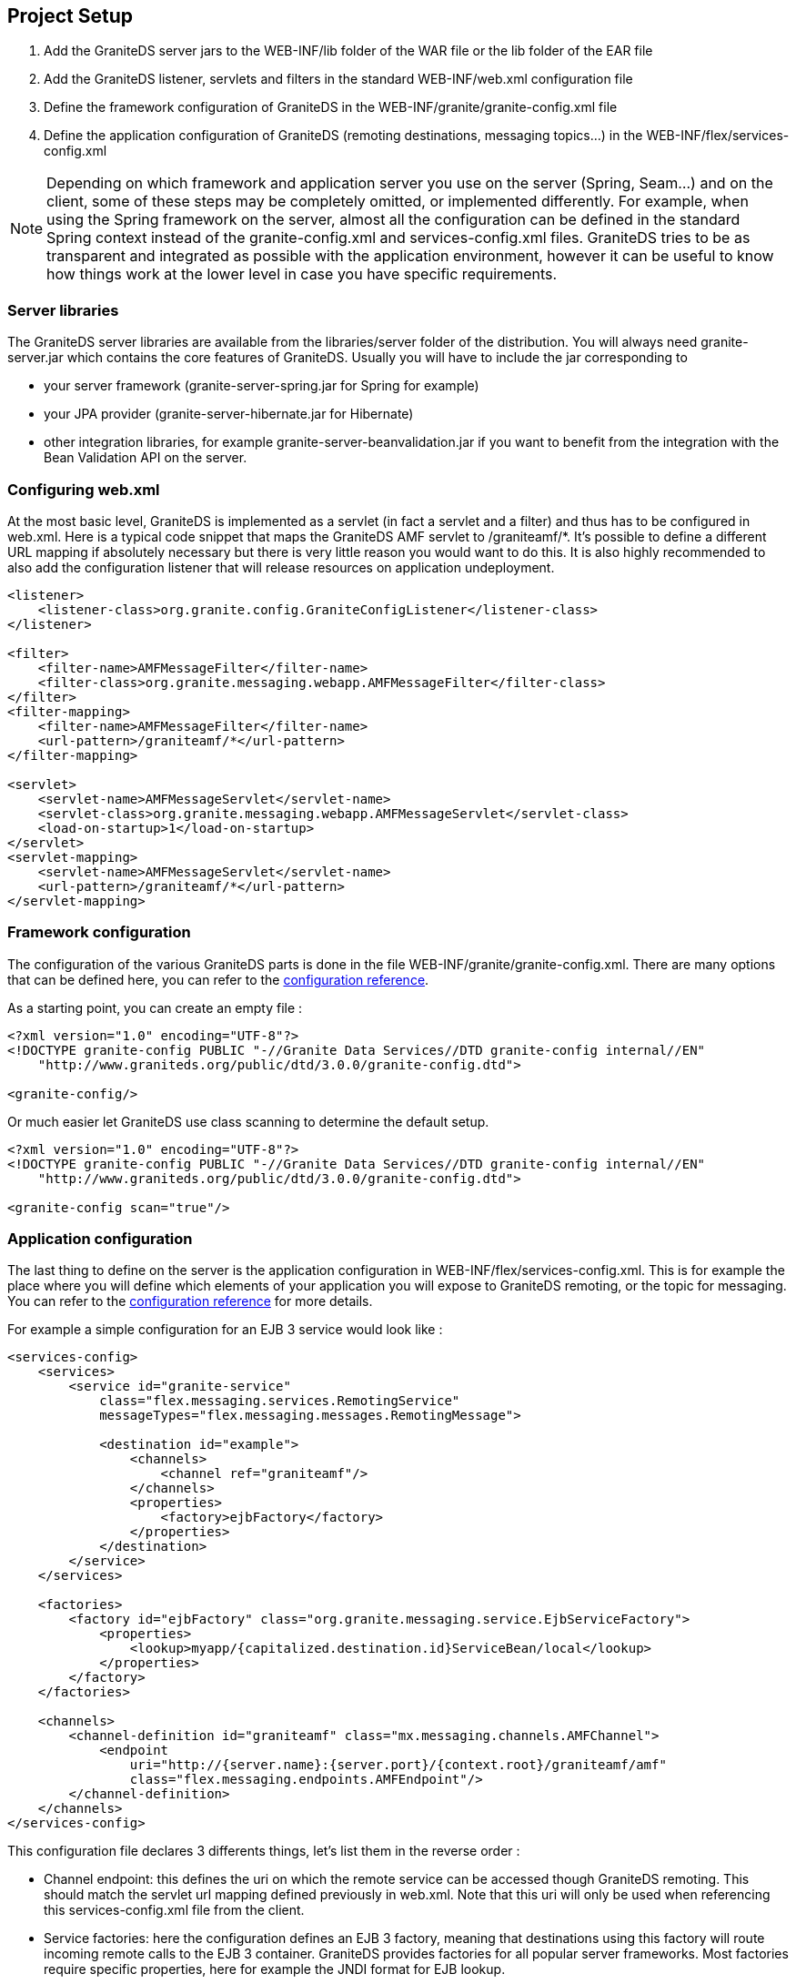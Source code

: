 :imagesdir: ./images

[[graniteds.projectsetup]]
== Project Setup

ifdef::flex[]
GraniteDS consists in a set of Flex libraries (swcs) and a set of Java libraries (jars). It is designed to be deployed in a Java application server and packaged in a standard Java Web application, either as a WAR file or as an EAR file. The configuration of a GraniteDS project will generally involve the following steps : 
endif::flex[]

ifdef::java[]
GraniteDS consists in a set of client libraries and a set of server libraries. It is designed to be deployed in a Java application server and packaged in a standard Java Web application, either as a WAR file or as an EAR file. The configuration of a GraniteDS project will generally involve the following steps : 
endif::java[]

. Add the GraniteDS server jars to the +WEB-INF/lib+ folder of the WAR file or the +lib+ folder of the EAR file 

. Add the GraniteDS listener, servlets and filters in the standard +WEB-INF/web.xml+ configuration file 

. Define the framework configuration of GraniteDS in the +WEB-INF/granite/granite-config.xml+ file 

. Define the application configuration of GraniteDS (remoting destinations, messaging topics...) 
    in the +WEB-INF/flex/services-config.xml+ 

ifdef::flex[]
. Link you Flex project with the GraniteDS swcs libraries and define the necessary Flex compiler options 
endif::flex[]
ifdef::java[]
. Build you Java client project with the GraniteDS libraries 
endif::java[]
 
NOTE: Depending on which framework and application server you use on the server (Spring, Seam...) and on the client, 
some of these steps may be completely omitted, or implemented differently. 
For example, when using the Spring framework on the server, almost all the configuration can be defined in the standard 
Spring context instead of the +granite-config.xml+ and +services-config.xml+ files. 
GraniteDS tries to be as transparent and integrated as possible with the application environment, 
however it can be useful to know how things work at the lower level in case you have specific requirements. 

[[setup.jars]]
=== Server libraries

The GraniteDS server libraries are available from the +libraries/server+ folder of the distribution. 
You will always need +granite-server.jar+ which contains the core features of GraniteDS.
Usually you will have to include the jar corresponding to

- your server framework (++granite-server-spring.jar++ for Spring for example)
- your JPA provider (++granite-server-hibernate.jar++ for Hibernate)
- other integration libraries, for example ++granite-server-beanvalidation.jar++ if you want to benefit from the integration with the Bean Validation API on the server.

[[setup.webxml]]
=== Configuring +web.xml+

At the most basic level, GraniteDS is implemented as a servlet (in fact a servlet and a filter) and thus has to be configured in +web.xml+. 
Here is a typical code snippet that maps the GraniteDS AMF servlet to +/graniteamf/*+.  
It's possible to define a different URL mapping if absolutely necessary but there is very little reason you would want to do this. 
It is also highly recommended to also add the configuration listener that will release resources on application undeployment. 

[source,xml]
----
<listener>
    <listener-class>org.granite.config.GraniteConfigListener</listener-class>
</listener>

<filter>
    <filter-name>AMFMessageFilter</filter-name>
    <filter-class>org.granite.messaging.webapp.AMFMessageFilter</filter-class>
</filter>
<filter-mapping>
    <filter-name>AMFMessageFilter</filter-name>
    <url-pattern>/graniteamf/*</url-pattern>
</filter-mapping>

<servlet>
    <servlet-name>AMFMessageServlet</servlet-name>
    <servlet-class>org.granite.messaging.webapp.AMFMessageServlet</servlet-class>
    <load-on-startup>1</load-on-startup>
</servlet>
<servlet-mapping>
    <servlet-name>AMFMessageServlet</servlet-name>
    <url-pattern>/graniteamf/*</url-pattern>
</servlet-mapping>
----

[[setup.graniteconfig]]
=== Framework configuration

The configuration of the various GraniteDS parts is done in the file +WEB-INF/granite/granite-config.xml+. 
There are many options that can be defined here, you can refer to the <<graniteds-configuration,configuration reference>>. 

As a starting point, you can create an empty file : 

[source,xml]
----
<?xml version="1.0" encoding="UTF-8"?>
<!DOCTYPE granite-config PUBLIC "-//Granite Data Services//DTD granite-config internal//EN"
    "http://www.graniteds.org/public/dtd/3.0.0/granite-config.dtd">

<granite-config/>       
----

Or much easier let GraniteDS use class scanning to determine the default setup. 

[source,xml]
----
<?xml version="1.0" encoding="UTF-8"?>
<!DOCTYPE granite-config PUBLIC "-//Granite Data Services//DTD granite-config internal//EN"
    "http://www.graniteds.org/public/dtd/3.0.0/granite-config.dtd">

<granite-config scan="true"/>    
----

[[setup.servicesconfig]]
=== Application configuration

The last thing to define on the server is the application configuration in +WEB-INF/flex/services-config.xml+.
This is for example the place where you will define which elements of your application you will expose to GraniteDS remoting, 
or the topic for messaging. You can refer to the <<graniteds.configuration,configuration reference>> for more details. 

For example a simple configuration for an EJB 3 service would look like : 

[source,xml]
----
<services-config>
    <services>
        <service id="granite-service"
            class="flex.messaging.services.RemotingService"
            messageTypes="flex.messaging.messages.RemotingMessage">

            <destination id="example">
                <channels>
                    <channel ref="graniteamf"/>
                </channels>
                <properties>
                    <factory>ejbFactory</factory>
                </properties>
            </destination>
        </service>
    </services>

    <factories>
        <factory id="ejbFactory" class="org.granite.messaging.service.EjbServiceFactory">
            <properties>
                <lookup>myapp/{capitalized.destination.id}ServiceBean/local</lookup>
            </properties>
        </factory>
    </factories>

    <channels>
        <channel-definition id="graniteamf" class="mx.messaging.channels.AMFChannel">
            <endpoint
                uri="http://{server.name}:{server.port}/{context.root}/graniteamf/amf"
                class="flex.messaging.endpoints.AMFEndpoint"/>
        </channel-definition>
    </channels>
</services-config>        
----

This configuration file declares 3 differents things, let's list them in the reverse order : 
 
* Channel endpoint: this defines the uri on which the remote service can be accessed though GraniteDS remoting.  
This should match the servlet url mapping defined previously in +web.xml+. Note that this uri will only be used when 
referencing this +services-config.xml+ file from the client.

ifdef::flex[]
NOTE: +server-name+, +server-port+ and +context-root+ are placeholders that are automatically replaced 
when running the application in the Flash Player.  
To run the application on the AIR runtime you will have to specify the real name and port of the server 
as it cannot be determined from the source url of the swf. 
endif::flex[]

* Service factories: here the configuration defines an EJB 3 factory, meaning that destinations using this factory 
will route incoming remote calls to the EJB 3 container.
GraniteDS provides factories for all popular server frameworks. 
Most factories require specific properties, here for example the JNDI format for EJB lookup. 

* Service/destinations: this section defines a remoting service (described by its class and message type) 
and one destination interpreted as an EJB 3 as indicated by the factory property. 

NOTE: Depending on the kind of framework integration that is used, the +services-config.xml+ file 
may not be necessary and can be omitted. 
With Spring and Seam for example, everything can be defined in the respective framework configuration files 
instead of +services-config.xml+. 

ifdef::flex[]
[[setup.swcs]]
=== Client libraries and setup

GraniteDS comes with three client +swc+ libraries:

* +$$granite-client-flex-***.swc$$+ _(required)_: GraniteDS core library that must be fully included into
	your SWF/AIR application (_you must use the compiler option ++-include-libraries++_).

* +$$granite-client-flex45-advanced-***.swc$$+ _(optional)_: GraniteDS advanced library for Flex 4.5 and above
	applications. Use it if you want to use the Tide framework, bean validation, big numbers, etc. This library
	can be linked with standard / default mode.

* +$$granite-client-flex-advanced-***.swc$$+ _(optional)_: same as the above but for Flex 3 or 4 applications
	(below version 4.5).

When using the Tide client framework, you will also have to specify to the Flex compiler some annotations 
that should be kept in the +swf+ at runtime.

When using a +services-config.xml+ file, it's necessary to use the compiler option +-services path/to/services-config.xml+ 
so the Flex SDK itself can handle the creation of the channel and other remoting objects. If you don't use this option, you
will have to specify manually a channel and endpoint for each destination in ActionScript 3 : 

[source,actionscript]
----
private function init():void {
        srv = new RemoteObject("myService");
        srv.source = "myService";
        srv.channelSet = new ChannelSet();
        srv.channelSet.addChannel(new AMFChannel("graniteamf", 
            "http://{server.name}:{server.port}/myapp/graniteamf/amf"));
        srv.showBusyCursor = true;
}
----

[[setup.ant]]
=== Building with Ant

_Ant_ is probably one of the most popular build tools. 
The Flex SDK comes with a set of ant tasks that can perform various development tasks, 
notably the compilation of the Flex application to a +swf+ file. 
The following XML code defines a typical target to build a Flex/GraniteDS application 
(the variable +$$FLEX_HOME$$+ should point to your Flex SDK installation directory) : 

[source,xml]
----
<taskdef resource="flexTasks.tasks" classpath="${FLEX_HOME}/ant/lib/flexTasks.jar"/>

<target name="compile.flex" description="Build swf from Flex sources">
    <mxmlc
        file="flex/src/${flex.application}.mxml"
        output="bin-debug/${flex.application}.swf"
        services="path/to/services-config.xml"
        context-root="/myapp"
        use-network="false"
        debug="true"
        incremental="true">

        <load-config filename="${FLEX_HOME}/frameworks/flex-config.xml"/>

        <source-path path-element="${FLEX_HOME}/frameworks"/>
        <source-path path-element="bin-debug"/>
     	
        <!-- Definition of runtime annotations, not required when not using Tide -->
     	<keep-as3-metadata name="Bindable"/>
     	<keep-as3-metadata name="Managed"/>
     	<keep-as3-metadata name="ChangeEvent"/>
     	<keep-as3-metadata name="NonCommittingChangeEvent"/>
     	<keep-as3-metadata name="Transient"/>
     	<keep-as3-metadata name="Id"/>
     	<keep-as3-metadata name="Version"/>
        <keep-as3-metadata name="Lazy"/>
     	<keep-as3-metadata name="Name"/>
     	<keep-as3-metadata name="In"/>
     	<keep-as3-metadata name="Inject"/>
     	<keep-as3-metadata name="Out"/>
     	<keep-as3-metadata name="Produces"/>
     	<keep-as3-metadata name="Observer"/>
     	<keep-as3-metadata name="ManagedEvent"/>
     	<keep-as3-metadata name="PostConstruct"/>
     	<keep-as3-metadata name="Destroy"/>

     	<!-- All granite-client-flex-***.swc classes must be included in the output swf -->
        <compiler.include-libraries dir="${gds.build}" append="true">
        	<include name="granite-client-flex-***.swc" />
        </compiler.include-libraries>

     	<!-- Only granite-client-flex45-advanced-***.swc that are actually used in your
     		application are included in the output swf -->
     	<compiler.library-path dir="${gds.build}" append="true">
     		<include name="granite-client-flex45-advanced-***.swc"/>
     	</compiler.library-path>
     	
     	<!-- Flex before version 4.5 setup:
     	<compiler.library-path dir="${gds.build}" append="true">
     		<include name="granite-client-flex-advanced-***.swc"/>
     	</compiler.library-path>
     	-->
     </mxmlc>
 </target>       
----
endif::flex[]

ifdef::java[]
[[setup.client.jars]]
=== Client libraries

+granite-client-java.jar+ is the core Java client library. It includes a stripped down version of the
core server +granite-server.jar+ that includes the minimal core of GraniteDS necessary on the client and
the core Java client library.

+granite-client-javafx.jar+ contains the Tide client framework and the specific integration for JavaFX.

For remoting and Comet support, the GraniteDS client requires the Apache Asynchronous HTTP client, 
and for WebSocket, the Jetty WebSocket client. All these jars can be found in the +libraries/java-client/dependencies+ 
and +libraries/java-client/optional-websocket+ folders of the distribution. 

You simply have to add the necessary GraniteDS jars and dependencies to your application classpath. 
endif::java[]

[[setup.maven]]
=== Building with Maven

Though GraniteDS itself is not built with Maven (all will probably never be),
its artifacts are published in the Maven central repository and can thus be easily added as dependencies to any Maven project. 

The Java dependencies for the server application are under the group +org.graniteds+.

[source,xml]
.Sample dependencies for an EJB/Hibernate project
----
<dependency>
    <groupId>org.graniteds</groupId>
    <artifactId>granite-server</artifactId>
    <version>${graniteds.version}</version>
    <type>jar</type>
</dependency>

<dependency>
    <groupId>org.graniteds</groupId>
    <artifactId>granite-server-ejb</artifactId>
    <version>${graniteds.version}</version>
    <type>jar</type>
</dependency>

<dependency>
    <groupId>org.graniteds</groupId>
    <artifactId>granite-server-hibernate</artifactId>
    <version>${graniteds.version}</version>
    <type>jar</type>
</dependency>
...	
----

Here is the list of available server libraries artifacts:

|===
| artifactId                    | Role              | License |

| granite-server                | Core library      | LGPL 2.1 |

| granite-server-spring         | Spring 3+ framework integration  | LGPL 2.1 |

| granite-server-spring2        | Spring 2.x framework integration  | LGPL 2.1 |

| granite-server-ejb            | EJB 3+ integration  | LGPL 2.1 |

| granite-server-cdi            | CDI (Weld only) integration  | LGPL 2.1 |

| granite-server-seam2          | Seam 2 framework integration  | LGPL 2.1 |

| granite-server-hibernate      | Hibernate 3.x integration  | LGPL 2.1 |

| granite-server-hibernate4     | Hibernate 4.x integration  | LGPL 2.1 |

| granite-server-toplink        | TopLink essentials integration  | LGPL 2.1 |

| granite-server-eclipselink    | EclipseLink integration  | LGPL 2.1 |

| granite-server-datanucleus    | DataNucleus integration  | LGPL 2.1 |

| granite-server-udp            | UDP messaging support | GPL 3 / Commercial |

|===

ifdef::flex[]
The Flex application can be built using the link:$$http://flexmojos.sonatype.org/$$[Flexmojos] plugin. 
Here is a simple project descriptor for a Flex module, which defines the dependencies on the Flex framework,
FlexUnit, and the GraniteDS Flex libraries : 

[source,xml]
----
<?xml version="1.0" encoding="UTF-8"?>
<project xmlns="http://maven.apache.org/POM/4.0.0" 
    xmlns:xsi="http://www.w3.org/2001/XMLSchema-instance" 
    xsi:schemaLocation="http://maven.apache.org/POM/4.0.0 http://maven.apache.org/maven-v4_0_0.xsd">
    
    <modelVersion>4.0.0</modelVersion>
  
    <groupId>com.myapp</groupId>
    <artifactId>myapp-flex</artifactId>
    <packaging>swf</packaging>
    <version>1.0-SNAPSHOT</version>
    <name>My Flex Module</name>

    <dependencies>
        <dependency>
            <groupId>com.adobe.flex.framework</groupId>
            <artifactId>flex-framework</artifactId>
            <version>${flex.framework.version}</version>
            <type>pom</type>
        </dependency>
        
        <dependency>
          <groupId>com.adobe.flexunit</groupId>
          <artifactId>flexunit</artifactId>
          <version>4.0-rc-1</version>
          <type>swc</type>
          <scope>test</scope>
        </dependency>    
        
        <dependency>
            <scope>internal</scope>
            <groupId>org.graniteds</groupId>
            <artifactId>granite-client-flex</artifactId>
            <version>${graniteds.version}</version>
            <type>swc</type>
        </dependency>
    
        <dependency>
            <groupId>org.graniteds</groupId>
            <artifactId>granite-client-flex-advanced</artifactId>
            <version>${graniteds.version}</version>
            <type>swc</type>
        </dependency>
    </dependencies>
  
    <build>
        <finalName>myapp</finalName>
        <sourceDirectory>src/main/flex</sourceDirectory>
        <testSourceDirectory>src/test/flex</testSourceDirectory>
    
        <pluginManagement>
            <plugins>
                <plugin>
                    <groupId>org.sonatype.flexmojos</groupId>
                    <artifactId>flexmojos-maven-plugin</artifactId>
                    <version>${flexmojos.version}</version>
                </plugin>
            </plugins>
        </pluginManagement>
        
        <plugins>
            <plugin>
                <groupId>org.sonatype.flexmojos</groupId>
                <artifactId>flexmojos-maven-plugin</artifactId>
                <version>${flexmojos.version}</version>
                <extensions>true</extensions>
                <dependencies>
                    <dependency>
                        <groupId>com.adobe.flex</groupId>
                        <artifactId>compiler</artifactId>
                        <version>${flex.framework.version}</version>
                        <type>pom</type>
                    </dependency>
                </dependencies>
                <configuration>
                    <contextRoot>/myapp</contextRoot>
                    <sourceFile>Main.mxml</sourceFile>
                    <incremental>true</incremental>
                    <keepAs3Metadatas>
                        <keepAs3Metadata>Bindable</keepAs3Metadata>
                        <keepAs3Metadata>Managed</keepAs3Metadata>
                        <keepAs3Metadata>ChangeEvent</keepAs3Metadata>
                        <keepAs3Metadata>NonCommittingChangeEvent</keepAs3Metadata>
                        <keepAs3Metadata>Transient</keepAs3Metadata>
                        <keepAs3Metadata>Id</keepAs3Metadata>
                        <keepAs3Metadata>Version</keepAs3Metadata>
                        <keepAs3Metadata>Lazy</keepAs3Metadata>
                        <keepAs3Metadata>Name</keepAs3Metadata>
                        <keepAs3Metadata>In</keepAs3Metadata>
                        <keepAs3Metadata>Out</keepAs3Metadata>
                        <keepAs3Metadata>Inject</keepAs3Metadata>
                        <keepAs3Metadata>Produces</keepAs3Metadata>
                        <keepAs3Metadata>PostConstruct</keepAs3Metadata>
                        <keepAs3Metadata>Destroy</keepAs3Metadata>
                        <keepAs3Metadata>Observer</keepAs3Metadata>
                        <keepAs3Metadata>ManagedEvent</keepAs3Metadata>
                    </keepAs3Metadatas>
                </configuration>
            </plugin>
        </plugins>
    </build>
</project>        
----

The necessary dependencies depend on the target Flex SDK and on the features required by the application.
Here is the list of available Flex client libraries artifacts:

|===
| artifactId                    | Role              | License   |

| granite-client-flex           | Core library (basic remoting + messaging)   | LGPL 2.1 |

| granite-client-flex-advanced  | Advanced features library for Flex 3.x and Flex 4.0/4.1 (Tide framework, data management, validation...) | GPL 3 / Commercial |

| granite-client-flex-advanced  | Advanced features library for Flex 4.5+ including Apache Flex (Tide framework, data management, validation...) | GPL 3 / Commercial |

| granite-client-flex-udp       | UDP client library (requires AIR) | GPL 3 / Commercial |

|===

endif::flex[]

ifdef::java[]
The dependencies for the Java client application are as follows: 

[source,xml]
----
<dependency>
    <groupId>org.graniteds</groupId>
    <artifactId>granite-client-java</artifactId>
    <version>${graniteds.version}</version>
    <type>jar</type>
</dependency>

<!-- Only for JavaFX integration -->
<dependency>
    <groupId>org.graniteds</groupId>
    <artifactId>granite-client-javafx</artifactId>
    <version>${graniteds.version}</version>
    <type>jar</type>
</dependency>

<!-- Apache HTTP client dependencies (remoting, Comet) -->
<dependency>
 	<groupId>org.apache.httpcomponents</groupId>
 	<artifactId>httpasyncclient</artifactId>
 	<version>4.0-beta4</version>
 	<type>jar</type>
</dependency>

<!-- Jetty WebSocket client dependencies (WebSocket) -->
<dependency>
 	<groupId>org.eclipse.jetty</groupId>
 	<artifactId>jetty-client</artifactId>
 	<version>8.1.5.v20120716</version>
 	<type>jar</type>
</dependency>
<dependency>
 	<groupId>org.eclipse.jetty</groupId>
 	<artifactId>jetty-websocket</artifactId>
 	<version>8.1.5.v20120716</version>
 	<type>jar</type>
</dependency>		
----

|===
| artifactId                    | Role              | License   |

| granite-client-java           | Core library (basic remoting + messaging)   | LGPL 2.1 |

| granite-client-javafx         | Advanced features library for JavaFX (data management, validation...) | GPL 3.0 / Commercial |

| granite-client-android        | Advanced features library for Flex 4.5+ including Apache Flex (Tide framework, data management, validation...) | GPL 3.0 / Commercial |

| granite-client-java-udp       | UDP client library | GPL 3.0 / Commercial |

|===

endif::java[]

ifdef::flex[]
[[maven.archetypes]]
=== Using Maven archetypes

Building a full Flex / Java EE Web application with Maven is rather complex and implies to create a multi-module 
parent project with (at least) 3 modules : a Java server module, a Flex module and a Web application module, each having 
its own +pom.xml+, dependencies and plugin configurations.
It is thus recommended that you start from one of the existing GraniteDS/Maven archetypes : 

* GraniteDS/Spring/JPA/Hibernate: graniteds-flex-spring-jpa-hibernate
* GraniteDS/Tide/Spring/JPA/Hibernate: graniteds-tide-flex-spring-jpa-hibernate
* GraniteDS/Tide/Seam 2/JPA/Hibernate: graniteds-tide-flex-seam-jpa-hibernate
* GraniteDS/Tide/CDI/JPA: graniteds-tide-flex-cdi-jpa


Note than using Maven 3 is highly recommended though Maven 2.2 should also work.
A project can then be created using the following command : 

----
mvn archetype:generate
	-DarchetypeGroupId=org.graniteds.archetypes
	-DarchetypeArtifactId=graniteds-tide-flex-spring-jpa-hibernate
	-DarchetypeVersion=2.0.0.GA
	-DgroupId=com.myapp
	-DartifactId=springflexapp
	-Dversion=1.0-SNAPSHOT        
----

To build the application, just run : 
----
cd springflexapp
mvn install    
----

The Spring and Seam archetypes define a Jetty run configuration so you can simply test your application with : 
----
cd webapp
mvn jetty:run-war		
----

The CDI archetype defines an embedded GlassFish run configuration so you can test your application with : 

----
cd webapp
mvn embedded-glassfish:run        
----

To deploy your application to another application server (for example Tomcat), you may have to change the 
Gravity servlet in +web.xml+. Then you can build a +war+ file with : 
----
cd webapp
mvn war:war	
----
endif::flex[]

ifdef::java[]
[[maven.archetypes]]
=== Using Maven archetypes

Building a full JavaFX / Java EE Web application with Maven is rather complex and implies to create a multi-module 
parent project with (at least) 3 modules : a Java server module, a JavaFX module and a Web application module, each having 
its own +pom.xml+, dependencies and plugin configurations.
It is thus recommended that you start from one of the existing GraniteDS/Maven archetypes : 

* GraniteDS/Tide/Spring/JPA/Hibernate: graniteds-tide-javafx-spring-jpa-hibernate


Note than using Maven 3 is highly recommended though Maven 2.2 should also work.
A project can then be created using the following command : 

----
mvn archetype:generate
    -DarchetypeGroupId=org.graniteds.archetypes
    -DarchetypeArtifactId=graniteds-tide-javafx-spring-jpa-hibernate
    -DarchetypeVersion=2.0.0.GA
    -DgroupId=com.myapp
    -DartifactId=springjavafxapp
    -Dversion=1.0-SNAPSHOT        
----

To build the application, just run : 
----
cd springjavafxapp
mvn install    
----

The Spring and Seam archetypes define a Jetty run configuration so you can simply test your application with : 
----
cd webapp
mvn jetty:run-war       
----

The CDI archetype defines an embedded GlassFish run configuration so you can test your application with : 

----
cd webapp
mvn embedded-glassfish:run        
----

To deploy your application to another application server (for example Tomcat), you may have to change the 
Gravity servlet in +web.xml+. Then you can build a +war+ file with : 
----
cd webapp
mvn war:war 
----
endif::java[]

ifdef::flex[]
[[setup.flashbuilder]]
=== Developing with Flash Builder

There are different options for working with Flash Builder. The easiest is to use a single combined Flex/Java 
project that will contain the source files for both the server and client parts of the application. 

You should install the GraniteDS Eclipse Builder plugin (see <<gas3.eclipse,here>>) so you can benefit from the automatic 
Java to AS3 code generation. In can be installed in a standalone Flex/Flash Builder or in an Eclipse installation 
with the Flash Builder plugin. 

The first step is to create a new Java EE Web project. 
You can use the Eclipse WTP wizard (__File / New / Web / Dynamic Web Project__) :  

image::fb1.png[Step 1]

Change the name of the source folder to +java+ instead of +src+ to avoir conflicts with the Flex source folder 
we will add later.  

image::fb2.png[Step 2]  

image::fb3.png[Step 3]  

Then copy the necessary GraniteDS libs in the folder +WebContent/WEB-INF/lib+. It's done for the Java side. 

Next add the Flex nature to the project by right-clicking on the project and selecting _Add/Change Project Type / Add Flex Project Type..._. Then follow the steps on the wizard.  

image::fb4.png[Step 4]  

You may want to change the target build folder of Flex to +WebContent+ so the target +swf+ will be compiled 
directly in the exploded war folder.  

image::fb5.png[Step 5]

You should change the source folder to +flex+ in the project properties in _Flex Build Path_ and 
define the target url so the Flex debugger will connect to the application deployed on the server :  

image::fb6.png[Step 6]

Next copy the GraniteDS client libraries +granite.swc+ and +granite-essentials.swc+ to the +libs+ folder, 
and configure the compiler options in the project properties in +Flex Compiler+:

image::fb7.png[Step 7]

Finally we add the GraniteDS nature to the project with right-click / _Add GraniteDS Nature_. 
Remember to change the target folder to +flex+. The GraniteDS properties should like this :  

image::fb8.png[Step 8]

If you have configured a target server (Tomcat for example), you now have a complete environment to run your application. 
All changes to the Flex application will be automatically deployed to Tomcat thanks to the Eclipse WTP 
automatic publishing of the +WebContent+ folder. 
endif::flex[]
